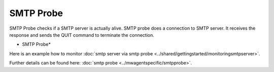 SMTP Probe
==========

SMTP Probe checks if a SMTP server is actually alive. SMTP probe does a
connection to SMTP server. It receives the response and sends the QUIT command
to terminate the connection.


.. image:: ../images/smtpprobe.png
   :width: 100%

* SMTP Probe*

Here is an example how to monitor :doc:`smtp server via smtp probe <../shared/gettingstarted/monitoringsmtpserver>`.

Further details can be found here:
:doc:`smtp probe <../mwagentspecific/smtpprobe>`.
